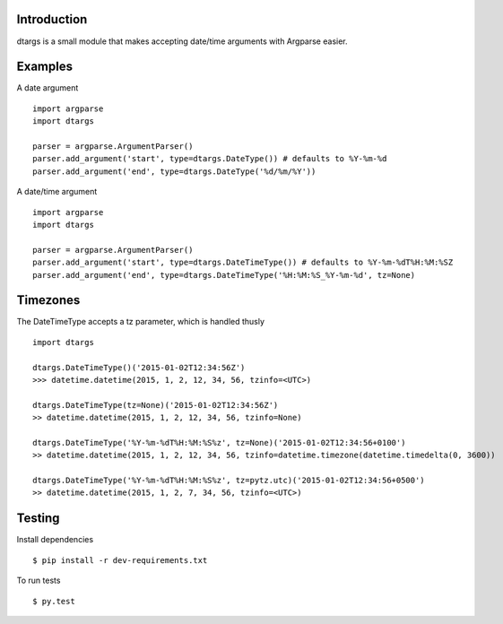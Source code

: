 Introduction
------------

dtargs is a small module that makes accepting date/time arguments with Argparse easier.

Examples
--------

A date argument ::

    import argparse
    import dtargs

    parser = argparse.ArgumentParser()
    parser.add_argument('start', type=dtargs.DateType()) # defaults to %Y-%m-%d
    parser.add_argument('end', type=dtargs.DateType('%d/%m/%Y'))

A date/time argument ::

    import argparse
    import dtargs

    parser = argparse.ArgumentParser()
    parser.add_argument('start', type=dtargs.DateTimeType()) # defaults to %Y-%m-%dT%H:%M:%SZ
    parser.add_argument('end', type=dtargs.DateTimeType('%H:%M:%S_%Y-%m-%d', tz=None)

Timezones
---------

The DateTimeType accepts a tz parameter, which is handled thusly ::

    import dtargs

    dtargs.DateTimeType()('2015-01-02T12:34:56Z')
    >>> datetime.datetime(2015, 1, 2, 12, 34, 56, tzinfo=<UTC>)

    dtargs.DateTimeType(tz=None)('2015-01-02T12:34:56Z')
    >> datetime.datetime(2015, 1, 2, 12, 34, 56, tzinfo=None)

    dtargs.DateTimeType('%Y-%m-%dT%H:%M:%S%z', tz=None)('2015-01-02T12:34:56+0100')
    >> datetime.datetime(2015, 1, 2, 12, 34, 56, tzinfo=datetime.timezone(datetime.timedelta(0, 3600))

    dtargs.DateTimeType('%Y-%m-%dT%H:%M:%S%z', tz=pytz.utc)('2015-01-02T12:34:56+0500')
    >> datetime.datetime(2015, 1, 2, 7, 34, 56, tzinfo=<UTC>)

Testing
-------

Install dependencies ::

    $ pip install -r dev-requirements.txt

To run tests ::

   $ py.test
